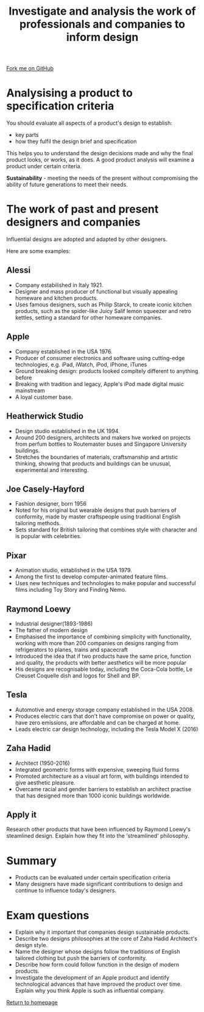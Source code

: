 #+STARTUP:indent
#+HTML_HEAD: <link rel="stylesheet" type="text/css" href="css/styles.css"/>
#+HTML_HEAD_EXTRA: <link href='http://fonts.googleapis.com/css?family=Ubuntu+Mono|Ubuntu' rel='stylesheet' type='text/css'>
#+BEGIN_COMMENT
#+STYLE: <link rel="stylesheet" type="text/css" href="css/styles.css"/>
#+STYLE: <link href='http://fonts.googleapis.com/css?family=Ubuntu+Mono|Ubuntu' rel='stylesheet' type='text/css'>
#+END_COMMENT
#+OPTIONS: f:nil author:nil num:1 creator:nil timestamp:nil 
#+TITLE: Investigate and analysis the work of professionals and companies to inform design
#+AUTHOR: Paul Dougall

#+BEGIN_HTML
<div class=ribbon>
<a href="https://github.com/stsb11/gcse_theory">Fork me on GitHub</a>
</div>
<center>
</center>
#+END_HTML

* COMMENT Use as a template
:PROPERTIES:
:HTML_CONTAINER_CLASS: activity
:END:
** Learn It
:PROPERTIES:
:HTML_CONTAINER_CLASS: learn
:END:

** Research It
:PROPERTIES:
:HTML_CONTAINER_CLASS: research
:END:

** Design It
:PROPERTIES:
:HTML_CONTAINER_CLASS: design
:END:

** Build It
:PROPERTIES:
:HTML_CONTAINER_CLASS: build
:END:

** Test It
:PROPERTIES:
:HTML_CONTAINER_CLASS: test
:END:

** Run It
:PROPERTIES:
:HTML_CONTAINER_CLASS: run
:END:

** Document It
:PROPERTIES:
:HTML_CONTAINER_CLASS: document
:END:

** Code It
:PROPERTIES:
:HTML_CONTAINER_CLASS: code
:END:

** Program It
:PROPERTIES:
:HTML_CONTAINER_CLASS: program
:END:

** Try It
:PROPERTIES:
:HTML_CONTAINER_CLASS: try
:END:

** Badge It
:PROPERTIES:
:HTML_CONTAINER_CLASS: badge
:END:

** Save It
:PROPERTIES:
:HTML_CONTAINER_CLASS: save
:END:

e* Introduction
[[file:img/pic.jpg]]
:PROPERTIES:
:HTML_CONTAINER_CLASS: intro
:END:
** What are PIC chips?
:PROPERTIES:
:HTML_CONTAINER_CLASS: research
:END:
Peripheral Interface Controllers are small silicon chips which can be programmed to perform useful tasks.
In school, we tend to use Genie branded chips, like the C08 model you will use in this project. Others (e.g. PICAXE) are available.
PIC chips allow you connect different inputs (e.g. switches) and outputs (e.g. LEDs, motors and speakers), and to control them using flowcharts.
Chips such as these can be found everywhere in consumer electronic products, from toasters to cars. 

While they might not look like much, there is more computational power in a single PIC chip used in school than there was in the space shuttle that went to the moon in the 60's!
** When would I use a PIC chip?
Imagine you wanted to make a flashing bike light; using an LED and a switch alone, you'd need to manually push and release the button to get the flashing effect. A PIC chip could be programmed to turn the LED off and on once a second.
In a board game, you might want to have an electronic dice to roll numbers from 1 to 6 for you. 
In a car, a circuit is needed to ensure that the airbags only deploy when there is a sudden change in speed, AND the passenger is wearing their seatbelt, AND the front or rear bumper has been struck. PIC chips can carry out their instructions very quickly, performing around 1000 instructions per second - as such, they can react far more quickly than a person can. 

When developing new designs, you must must consider how previous designs were tackled. 
This information can help inform the current design decisions.
* Analysising a product to specification criteria
:PROPERTIES:
:HTML_CONTAINER_CLASS: activity
:END:

You should evaluate all aspects of a product's design to establish:
- key parts
- how they fulfil the design brief and specification

This helps you to understand the design decisions made and why the final product looks, or works, as it does.
A good product analysis will examine a product under certain criteria.



#+CAPTION: For example lets look at a domestic kettle.

[[./img/table2.png]]
[[./img/table3.png]]

*Sustainability* - meeting the needs of the present without compromising the ability of future generations to meet their needs.

* The work of past and present designers and companies
:PROPERTIES:
:HTML_CONTAINER_CLASS: activity
:END:
Influential designs are adopted and adapted by other designers.

Here are some examples:

** Alessi
:PROPERTIES:
:HTML_CONTAINER_CLASS: learn
:END:
- Company estabilished in Italy 1921.
- Designer and mass producer of functional but visually appealing homeware and kitchen products.
- Uses famous designers, such as Philip Starck, to create iconic kitchen products, such as the spider-like Juicy Salif lemon squeezer and retro kettles, setting a standard for other homeware companies.

** Apple
:PROPERTIES:
:HTML_CONTAINER_CLASS: learn
:END:
- Company established in the USA 1976.
- Producer of consumer electronics and software using cutting-edge technologies, e.g. iPad, iWatch, iPod, iPhone, iTunes
- Ground breaking design: products looked compltely different to anything before
- Breaking with tradition and legacy, Apple's iPod made digital music mainstream
- A loyal customer base.

** Heatherwick Studio
:PROPERTIES:
:HTML_CONTAINER_CLASS: learn
:END:
- Design studio established in the UK 1994.
- Around 200 designers, architects and makers hve worked on projects from perfum bottles to Routemaster buses and Singapore University buildings.
- Stretches the boundaries of materials, craftsmanship and artistic thinking, showing that products and buildings can be unusual, experimental and interesting.

** Joe Casely-Hayford
:PROPERTIES:
:HTML_CONTAINER_CLASS: learn
:END:
- Fashion designer, born 1956
- Noted for his original but wearable designs that push barriers of conformity, made by master craftspeople using traditional English tailoring methods.
- Sets standard for British tailoring that combines style with character and is popular with celebrities.

** Pixar
:PROPERTIES:
:HTML_CONTAINER_CLASS: learn
:END:
- Animation studio, established in the USA 1979.
- Among the first to develop computer-animated feature films.
- Uses new techniques and technologies to make popular and successful films including Toy Story and Finding Nemo.

** Raymond Loewy
:PROPERTIES:
:HTML_CONTAINER_CLASS: learn
:END:
- Industrial designer(1893-1986)
- The father of modern design
- Emphasised the importance of combining simplicity with functionality, working with more than 200 companies on designs ranging from refrigerators to planes, trains and spacecraft
- Introduced the idea that if two products have the same price, function and quality, the products with better aesthetics will be more popular
- His designs are recognisable today, including the Coca-Cola bottle, Le Creuset Coquelle dish and logos for Shell and BP.

** Tesla
:PROPERTIES:
:HTML_CONTAINER_CLASS: learn
:END:
- Automotive and energy storage company established in the USA 2008.
- Produces electric cars that don't have compromise on power or quality, have zero emissions, are affordable and can be charged at home.
- Leads electric car design technology, including the Tesla Model X (2016)

** Zaha Hadid
:PROPERTIES:
:HTML_CONTAINER_CLASS: learn
:END:
- Architect (1950-2016)
- Integrated geometric forms with expensive, sweeping fluid forms
- Promoted architecture as a visual art form, with buildings intended to give aesthetic pleasure.
- Overcame racial and gender barriers to establish an architect practise that has designed more than 1000 iconic buildings worldwide.

** Apply it
:PROPERTIES:
:HTML_CONTAINER_CLASS: try
:END:
Research other products that have been influenced by Raymond Loewy's steamlined design. Explain how they fit into the 'streamlined' philosophy.

* Summary
:PROPERTIES:
:HTML_CONTAINER_CLASS: activity
:END:
- Products can be evaluated under certain specification criteria
- Many designers have made significant contributions to design and continue to influence today's designers.

* Exam questions
:PROPERTIES:
:HTML_CONTAINER_CLASS: activity
:END:
- Explain why it important that companies design sustainable products.
- Describe two designs philosophies at the core of Zaha Hadid Architect's design style.
- Name the designer whose designs follow the traditions of English tailored clothing but push the barriers of conformity.
- Describe how form could follow function in the design of modern products.
- Investigate the development of an Apple product and identify technological advances that have improved the product over time. Explain why you think Apple is such as influential company.
[[file:index.html][
Return to homepage]]
